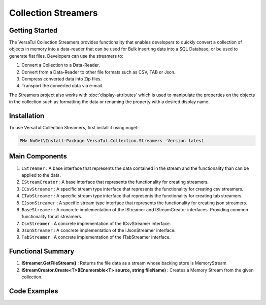 Collection Streamers
====================

Getting Started
----------------
The VersaTul Collection Streamers provides functionality that enables developers to quickly convert a collection of objects in memory into a data-reader that can be used for Bulk inserting data into a SQL Database, or be used to generate flat files.
Developers can use the streamers to:

#. Convert a Collection to a Data-Reader.
#. Convert from a Data-Reader to other file formats such as CSV, TAB or Json.
#. Compress converted data into Zip files.
#. Transport the converted data via e-mail.

The Streamers project also works with :doc:`display-attributes` which is used to manipulate the properties on the objects in the collection such as formatting the data or renaming the property with a desired display name.

Installation
------------

To use VersaTul Collection Streamers, first install it using nuget:

.. code-block:: console
    
    PM> NuGet\Install-Package VersaTul.Collection.Streamers -Version latest

Main Components
----------------
#. ``IStreamer`` : A base interface that represents the data contained in the stream and the functionality than can be applied to the data.
#. ``IStreamCreator`` : A base interface that represents the functionality for creating streamers.
#. ``ICsvStreamer`` : A specific stream type interface that represents the functionality for creating csv streamers.
#. ``ITabStreamer`` : A specific stream type interface that represents the functionality for creating tab streamers.
#. ``IJsonStreamer`` : A specific stream type interface that represents the functionality for creating json streamers.
#. ``BaseStreamer`` : A concrete implementation of the IStreamer and IStreamCreator interfaces. Providing common functionality for all streamers.
#. ``CsvStreamer`` : A concrete implementation of the ICsvStreamer interface.
#. ``JsonStreamer`` : A concrete implementation of the IJsonStreamer interface.
#. ``TabStreamer`` : A concrete implementation of the ITabStreamer interface.


Functional Summary
------------------
#. **IStreamer.GetFileStream()** : Returns the file data as a stream whose backing store is MemoryStream.
#. **IStreamCreator.Create<T>(IEnumerable<T> source, string fileName)** : Creates a Memory Stream from the given collection.


Code Examples
-------------

.. code-block:: c#
    :caption: Simple Example of CsvStreamer.

    using VersaTul.Collection.Streamers;
    using VersaTul.Collection.Streamers.Compressions;
    using VersaTul.Collection.Streamers.Converters;
    using VersaTul.Compression;
    using VersaTul.Handler.File;
    using VersaTul.Object.Converters;
    using VersaTul.Utilities;

    namespace CollectionStreamers
    {
        class Program
        {
            static void Main(string[] args)
            {
                // Create N number of data model
                var people = GetPeople(1000);

                // Create Needed Instances
                var iOWrapper = new IOWrapper();
                var utility = new CommonUtility();
                var handler = new FileHandler(iOWrapper, iOWrapper);
                var flattener = new Flattener();
                var zipper = new Zipper(new Archiver());
                var compressor = new Compressor(zipper);
                var fileUtil = new FileUtility(handler, iOWrapper);
                var fileConvert = new FileConverter(fileUtil, handler, compressor);

                // Creating the CsvStreamer Instance
                var csvStreamer = new CsvStreamer(utility, handler, flattener);

                // Create CSV from given people collection
                var csv = csvStreamer.Create(people, "people");

                // Save csv to Path
                fileConvert.Save(csv, "C:\\your\\file\\path\\here\\", false);
            }

            // Helper method for generating list of data model.
            private static IEnumerable<Person> GetPeople(int amount)
            {
                var people = new List<Person>(amount);
                var names = new[]
                {
                    "John Doe",
                    "Jane Smith",
                    "Susan Williams",
                    "Mike Burger",
                    "Joe Williams",
                    "Timmy Smith",
                    "Lisa Ray",
                    "Stanley Smith",
                    "Sam Jones",
                };

                for (int i = 0; i < amount; i++)
                {
                    people.Add(new Person
                    {
                        Age = i + 10,
                        Name = CommonUtil.RandomSampler(names),
                        AccountBalance = (100.99m * i),
                        BestFriend = CommonUtil.RandomSampler(people)
                    });
                }

                return people;
            }
        }

        // Data Model
        public class Person
        {
            public int Age { get; set; }
            public string? Name { get; set; }
            public decimal AccountBalance { get; set; }
            public IEnumerable<Person>? Friends { get; set; }
            public Person? BestFriend { get; set; }
        }

        // Helper class
        public static class CommonUtil
        {
            public static T? RandomSampler<T>(IList<T> source)
            {
                var max = source.Count;

                if (max == 0)
                    return default;

                var rand = new Random();
                var position = rand.Next(max);

                return source[position];
            }
        }
    }


.. code-block:: c#
    :caption: IoC Example of CsvStreamer.
    
    namespace CollectionStreamers
    {
        // AutoFac Module
        public class AppModule : Module
        {
            protected override void Load(ContainerBuilder builder)
            {
                // Configs
                
                // VersaTul.Configuration.Defaults.Mailer
                var configSettings = new Builder().AddOrReplace(new[]
                {
                    new KeyValuePair<string,object>("FromAddress", "author@versatul.com"),
                    new KeyValuePair<string,object>("ToAddress", "joesmith@domain.com"),
                    new KeyValuePair<string,object>("SmtpServer", "127.0.0.1"),
                    new KeyValuePair<string,object>("SmtpPort", 25)
                }).BuildConfig();

                builder.RegisterInstance(configSettings);

                // Singletons

                // VersaTul.Handler.File
                builder.RegisterType<FileHandler>().As<IFileHandler>().SingleInstance();
                builder.RegisterType<IOWrapper>().As<IDirectoryIO>().As<IFileIO>().SingleInstance();
                builder.RegisterType<FileUtility>().As<IFileUtility>().SingleInstance();

                // VersaTul.Compression
                builder.RegisterType<Compressor>().As<ICompressor>().SingleInstance();
                builder.RegisterType<Zipper>().As<IZipper>().SingleInstance();
                builder.RegisterType<Archiver>().As<IArchiver>().SingleInstance();

                // VersaTul.Utilities
                builder.RegisterType<CommonUtility>().As<IUtility>().SingleInstance();

                // VersaTul.Object.Converters
                builder.RegisterType<Flattener>().As<IFlattener>().SingleInstance();

                // VersaTul.Mailer
                builder.RegisterType<MailConfiguration>().As<IMailConfiguration>().SingleInstance();
                builder.RegisterType<SmtpClientWrapper>().As<ISmtpClient>().SingleInstance();

                // VersaTul.Collection.Streamers
                builder.RegisterType<CompressTransport>().As<ICompressTransport>().SingleInstance();

                // Per Dependency

                // VersaTul.Collection.Streamers
                builder.RegisterType<FileConverter>().As<IStreamFileConverter>().InstancePerDependency();
                builder.RegisterType<CsvStreamer>().As<ICsvStreamer>().InstancePerDependency();
                builder.RegisterType<TabStreamer>().As<ITabStreamer>().InstancePerDependency();
                builder.RegisterType<JsonStreamer>().As<IJsonStreamer>().InstancePerDependency();
                builder.RegisterType<MailTransporter>().As<IMailTransporter>().InstancePerDependency();

                // VersaTul.Mailer
                builder.RegisterType<MailDispatcher>().As<IMailDispatcher>().InstancePerDependency();
            }
        }

        public class StreamConverter
        {
            // injecting container for simplicity
            public void Execute(AppContainer appContainer, string type, string output, string compressed)
            {
                IUtility utility = appContainer.Resolve<IUtility>();

                // generate list of person to convert. 
                var people = GetPeople(1000);

                IStreamer? streamer = null;
                IStreamCreator streamCreator;

                switch (type)
                {
                    case "csv":
                        streamCreator = appContainer.Resolve<ICsvStreamer>();
                        streamer = streamCreator.Create(people, "people");
                        break;
                    case "tab":
                        streamCreator = appContainer.Resolve<ITabStreamer>();
                        streamer = streamCreator.Create(people, "people");
                        break;
                    case "json":
                        streamCreator = appContainer.Resolve<IJsonStreamer>();
                        streamer = streamCreator.Create(people, "people");
                        break;
                }

                switch (output)
                {
                    case "file":
                        OutputToFile(streamer, appContainer, $@"{utility.GetExecutingPath()}\\data", compressed == "yes");
                        break;
                    case "screen":
                        OutputToScreen(streamer);
                        break;
                    case "email":
                        OutputToEmail(streamer, appContainer);
                        break;
                }

                streamer.Dispose();
            }

            private static void OutputToEmail(IStreamer streamer, AppContainer appContainer)
            {
                var mailTransporter = appContainer.Resolve<IMailTransporter>();
                var mailConfiguration = appContainer.Resolve<IMailConfiguration>();

                mailTransporter.Transport(
                    mailConfiguration.FromAddress,
                    mailConfiguration.ToAddress,
                    $"Stream Test Email on {DateTime.Now}",
                    "Please see attached files.",
                    streamer);
            }

            private static void OutputToScreen(IStreamer streamer)
            {
                StreamReader streamReader = new(streamer.GetFileStream());

                string streamAsString = streamReader.ReadToEnd();

                Console.WriteLine(streamAsString);
            }

            private static void OutputToFile(IStreamer streamer, AppContainer appContainer, string filePath, bool compressed)
            {
                IStreamFileConverter fileConverter = appContainer.Resolve<IStreamFileConverter>();

                fileConverter.Save(streamer, filePath, compressed);
            }

            // Helper method for generating list of data model.
            private static IEnumerable<Person> GetPeople(int amount)
            {
                var people = new List<Person>(amount);
                var names = new[]
                {
                    "John Doe",
                    "Jane Smith",
                    "Susan Williams",
                    "Mike Burger",
                    "Joe Williams",
                    "Timmy Smith",
                    "Lisa Ray",
                    "Stanley Smith",
                    "Sam Jones",
                };

                for (int i = 0; i < amount; i++)
                {
                    people.Add(new Person
                    {
                        Age = i + 10,
                        Name = CommonUtil.RandomSampler(names),
                        AccountBalance = (100.99m * i),
                        BestFriend = CommonUtil.RandomSampler(people)
                    });
                }

                return people;
            }
        }
    }
